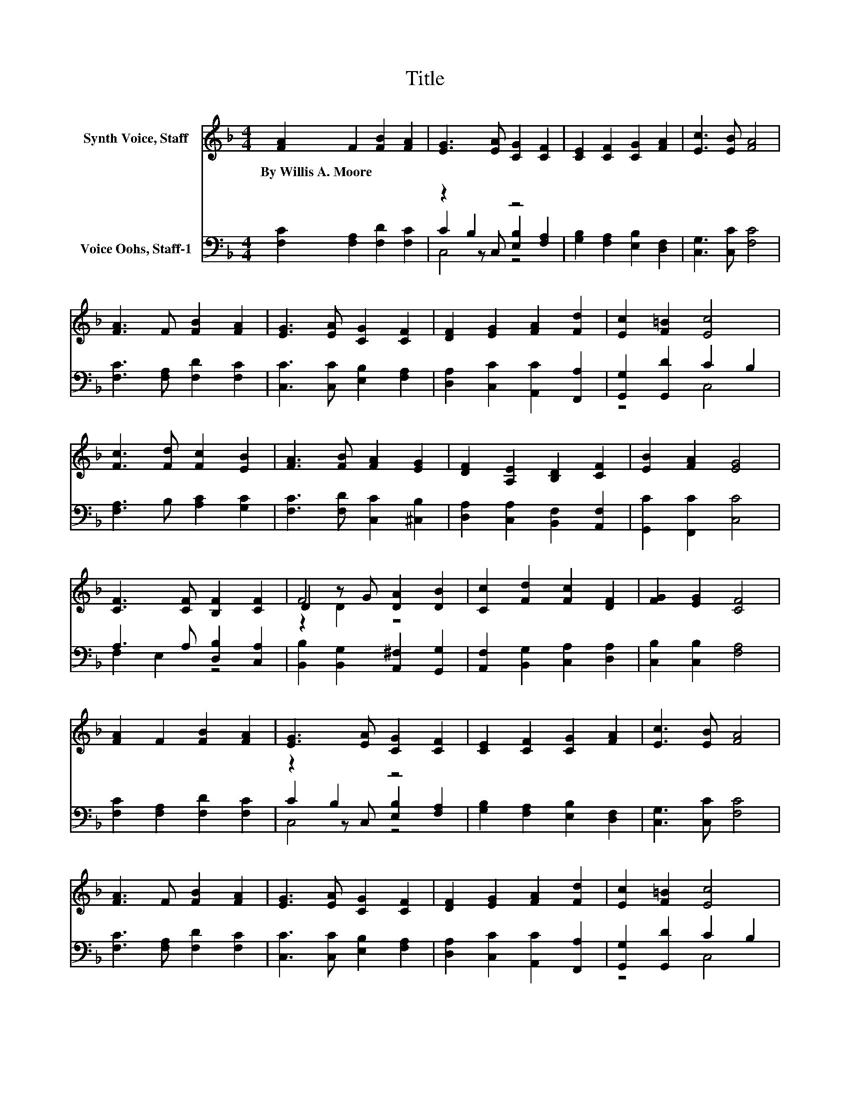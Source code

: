 X:1
T:Title
%%score ( 1 2 3 ) ( 4 5 6 )
L:1/8
M:4/4
K:F
V:1 treble nm="Synth Voice, Staff"
V:2 treble 
V:3 treble 
V:4 bass nm="Voice Oohs, Staff-1"
V:5 bass 
V:6 bass 
V:1
 [FA]2 F2 [FB]2 [FA]2 | [EG]3 [EA] [CG]2 [CF]2 | [CE]2 [CF]2 [CG]2 [FA]2 | [Ec]3 [EB] [FA]4 | %4
w: By~Willis~A.~Moore * * *||||
 [FA]3 F [FB]2 [FA]2 | [EG]3 [EA] [CG]2 [CF]2 | [DF]2 [EG]2 [FA]2 [Fd]2 | [Ec]2 [F=B]2 [Ec]4 | %8
w: ||||
 [Fc]3 [Fd] [Fc]2 [EB]2 | [FA]3 [FB] [FA]2 [EG]2 | [DF]2 [A,E]2 [B,D]2 [CF]2 | [EB]2 [FA]2 [EG]4 | %12
w: ||||
 [CF]3 [CF] [B,F]2 [CF]2 | D2 z G [DA]2 [DB]2 | [Cc]2 [Fd]2 [Fc]2 [DF]2 | [FG]2 [EG]2 [CF]4 | %16
w: ||||
 [FA]2 F2 [FB]2 [FA]2 | [EG]3 [EA] [CG]2 [CF]2 | [CE]2 [CF]2 [CG]2 [FA]2 | [Ec]3 [EB] [FA]4 | %20
w: ||||
 [FA]3 F [FB]2 [FA]2 | [EG]3 [EA] [CG]2 [CF]2 | [DF]2 [EG]2 [FA]2 [Fd]2 | [Ec]2 [F=B]2 [Ec]4 | %24
w: ||||
 [Fc]3 [Fd] [Fc]2 [EB]2 | [FA]3 [FB] [FA]2 [EG]2 | [DF]2 [A,E]2 [B,D]2 [CF]2 | [EB]2 [FA]2 [EG]4 | %28
w: ||||
 [CF]3 [CF] [B,F]2 [CF]2 | D2 z G [DA]2 [DB]2 | [Cc]2 [Fd]2 [Fc]2 [DF]2 | [FG]2 [EG]2 [CF]4 | %32
w: ||||
 [FA]2 F2 [FB]2 [FA]2 | [EG]3 [EA] [CG]2 [CF]2 | [CE]2 [CF]2 [CG]2 [FA]2 | [Ec]3 [EB] [FA]4 | %36
w: ||||
 [FA]3 F [FB]2 [FA]2 | [EG]3 [EA] [CG]2 [CF]2 | [DF]2 [EG]2 [FA]2 [Fd]2 | [Ec]2 [F=B]2 [Ec]4 | %40
w: ||||
 [Fc]3 [Fd] [Fc]2 [EB]2 | [FA]3 [FB] [FA]2 [EG]2 | [DF]2 [A,E]2 [B,D]2 [CF]2 | [EB]2 [FA]2 [EG]4 | %44
w: ||||
 [CF]3 [CF] [B,F]2 [CF]2 | D2 z G [DA]2 [DB]2 | [Cc]2 [Fd]2 [Fc]2 [DF]2 | [FG]2 [EG]2 [CF]4 | %48
w: ||||
 [DF]8 | [CF]8 |] %50
w: ||
V:2
 x8 | x8 | x8 | x8 | x8 | x8 | x8 | x8 | x8 | x8 | x8 | x8 | x8 | F4 z4 | x8 | x8 | x8 | x8 | x8 | %19
 x8 | x8 | x8 | x8 | x8 | x8 | x8 | x8 | x8 | x8 | F4 z4 | x8 | x8 | x8 | x8 | x8 | x8 | x8 | x8 | %38
 x8 | x8 | x8 | x8 | x8 | x8 | x8 | F4 z4 | x8 | x8 | x8 | x8 |] %50
V:3
 x8 | x8 | x8 | x8 | x8 | x8 | x8 | x8 | x8 | x8 | x8 | x8 | x8 | z2 D2 z4 | x8 | x8 | x8 | x8 | %18
 x8 | x8 | x8 | x8 | x8 | x8 | x8 | x8 | x8 | x8 | x8 | z2 D2 z4 | x8 | x8 | x8 | x8 | x8 | x8 | %36
 x8 | x8 | x8 | x8 | x8 | x8 | x8 | x8 | x8 | z2 D2 z4 | x8 | x8 | x8 | x8 |] %50
V:4
 [F,C]2 [F,A,]2 [F,D]2 [F,C]2 | z2 B,2 z4 | [G,B,]2 [F,A,]2 [E,B,]2 [D,F,]2 | %3
 [C,G,]3 [C,C] [F,C]4 | [F,C]3 [F,A,] [F,D]2 [F,C]2 | [C,C]3 [C,C] [E,B,]2 [F,A,]2 | %6
 [D,A,]2 [C,C]2 [A,,C]2 [F,,A,]2 | [G,,G,]2 [G,,D]2 C2 B,2 | [F,A,]3 B, [A,C]2 [G,C]2 | %9
 [F,C]3 [F,D] [C,C]2 [^C,B,]2 | [D,A,]2 [C,A,]2 [B,,F,]2 [A,,F,]2 | [G,,C]2 [F,,C]2 [C,C]4 | %12
 A,3 A, [D,B,]2 [C,A,]2 | [B,,B,]2 [B,,G,]2 [A,,^F,]2 [G,,G,]2 | %14
 [A,,F,]2 [B,,G,]2 [C,A,]2 [D,A,]2 | [C,B,]2 [C,B,]2 [F,A,]4 | [F,C]2 [F,A,]2 [F,D]2 [F,C]2 | %17
 z2 B,2 z4 | [G,B,]2 [F,A,]2 [E,B,]2 [D,F,]2 | [C,G,]3 [C,C] [F,C]4 | [F,C]3 [F,A,] [F,D]2 [F,C]2 | %21
 [C,C]3 [C,C] [E,B,]2 [F,A,]2 | [D,A,]2 [C,C]2 [A,,C]2 [F,,A,]2 | [G,,G,]2 [G,,D]2 C2 B,2 | %24
 [F,A,]3 B, [A,C]2 [G,C]2 | [F,C]3 [F,D] [C,C]2 [^C,B,]2 | [D,A,]2 [C,A,]2 [B,,F,]2 [A,,F,]2 | %27
 [G,,C]2 [F,,C]2 [C,C]4 | A,3 A, [D,B,]2 [C,A,]2 | [B,,B,]2 [B,,G,]2 [A,,^F,]2 [G,,G,]2 | %30
 [A,,F,]2 [B,,G,]2 [C,A,]2 [D,A,]2 | [C,B,]2 [C,B,]2 [F,A,]4 | [F,C]2 [F,A,]2 [F,D]2 [F,C]2 | %33
 z2 B,2 z4 | [G,B,]2 [F,A,]2 [E,B,]2 [D,F,]2 | [C,G,]3 [C,C] [F,C]4 | [F,C]3 [F,A,] [F,D]2 [F,C]2 | %37
 [C,C]3 [C,C] [E,B,]2 [F,A,]2 | [D,A,]2 [C,C]2 [A,,C]2 [F,,A,]2 | [G,,G,]2 [G,,D]2 C2 B,2 | %40
 [F,A,]3 B, [A,C]2 [G,C]2 | [F,C]3 [F,D] [C,C]2 [^C,B,]2 | [D,A,]2 [C,A,]2 [B,,F,]2 [A,,F,]2 | %43
 [G,,C]2 [F,,C]2 [C,C]4 | A,3 A, [D,B,]2 [C,A,]2 | [B,,B,]2 [B,,G,]2 [A,,^F,]2 [G,,G,]2 | %46
 [A,,F,]2 [B,,G,]2 [C,A,]2 [D,A,]2 | [C,B,]2 [C,B,]2 [F,A,]4 | [B,,B,]8 | [F,,A,]8 |] %50
V:5
 x8 | C2 z C, [E,B,]2 [F,A,]2 | x8 | x8 | x8 | x8 | x8 | z4 C,4 | x8 | x8 | x8 | x8 | F,2 E,2 z4 | %13
 x8 | x8 | x8 | x8 | C2 z C, [E,B,]2 [F,A,]2 | x8 | x8 | x8 | x8 | x8 | z4 C,4 | x8 | x8 | x8 | %27
 x8 | F,2 E,2 z4 | x8 | x8 | x8 | x8 | C2 z C, [E,B,]2 [F,A,]2 | x8 | x8 | x8 | x8 | x8 | z4 C,4 | %40
 x8 | x8 | x8 | x8 | F,2 E,2 z4 | x8 | x8 | x8 | x8 | x8 |] %50
V:6
 x8 | C,4 z4 | x8 | x8 | x8 | x8 | x8 | x8 | x8 | x8 | x8 | x8 | x8 | x8 | x8 | x8 | x8 | C,4 z4 | %18
 x8 | x8 | x8 | x8 | x8 | x8 | x8 | x8 | x8 | x8 | x8 | x8 | x8 | x8 | x8 | C,4 z4 | x8 | x8 | x8 | %37
 x8 | x8 | x8 | x8 | x8 | x8 | x8 | x8 | x8 | x8 | x8 | x8 | x8 |] %50

